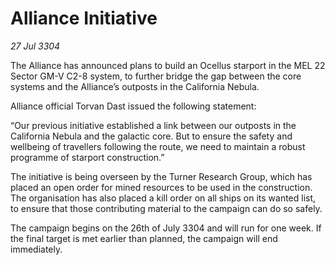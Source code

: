 * Alliance Initiative

/27 Jul 3304/

The Alliance has announced plans to build an Ocellus starport in the MEL 22 Sector GM-V C2-8 system, to further bridge the gap between the core systems and the Alliance’s outposts in the California Nebula. 

Alliance official Torvan Dast issued the following statement: 

“Our previous initiative established a link between our outposts in the California Nebula and the galactic core. But to ensure the safety and wellbeing of travellers following the route, we need to maintain a robust programme of starport construction.” 

The initiative is being overseen by the Turner Research Group, which has placed an open order for mined resources to be used in the construction. The organisation has also placed a kill order on all ships on its wanted list, to ensure that those contributing material to the campaign can do so safely. 

The campaign begins on the 26th of July 3304 and will run for one week. If the final target is met earlier than planned, the campaign will end immediately.